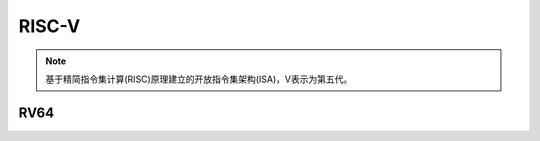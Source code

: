 
.. _riscv:

RISC-V
==================

.. note::
    基于精简指令集计算(RISC)原理建立的开放指令集架构(ISA)，V表示为第五代。

.. _rv64:

RV64
--------------

